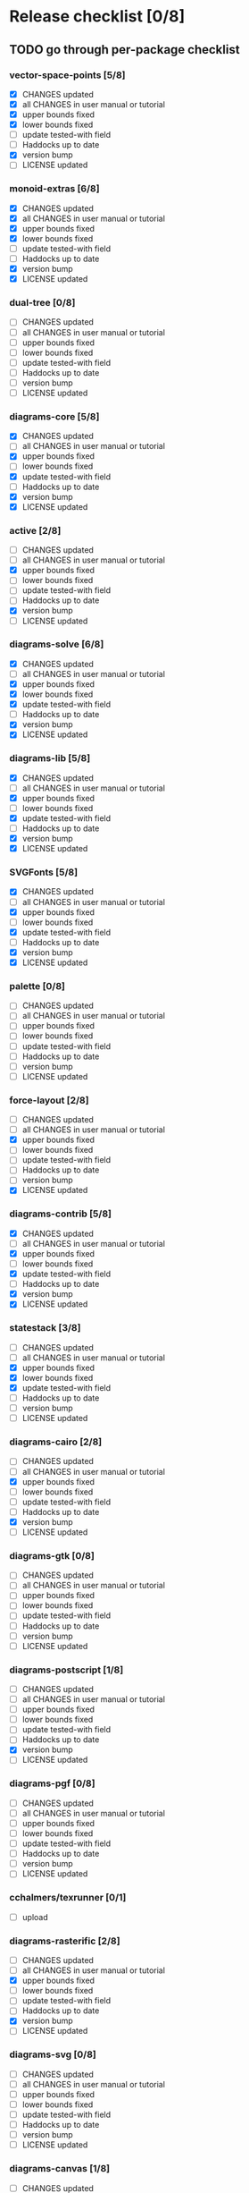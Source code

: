 * Release checklist [0/8]
** TODO go through per-package checklist
*** vector-space-points [5/8]
+ [X] CHANGES updated
+ [X] all CHANGES in user manual or tutorial
+ [X] upper bounds fixed
+ [X] lower bounds fixed
+ [ ] update tested-with field
+ [ ] Haddocks up to date
+ [X] version bump
+ [ ] LICENSE updated
*** monoid-extras [6/8]
+ [X] CHANGES updated
+ [X] all CHANGES in user manual or tutorial
+ [X] upper bounds fixed
+ [X] lower bounds fixed
+ [ ] update tested-with field
+ [ ] Haddocks up to date
+ [X] version bump
+ [X] LICENSE updated
*** dual-tree [0/8]
+ [ ] CHANGES updated
+ [ ] all CHANGES in user manual or tutorial
+ [ ] upper bounds fixed
+ [ ] lower bounds fixed
+ [ ] update tested-with field
+ [ ] Haddocks up to date
+ [ ] version bump
+ [ ] LICENSE updated
*** diagrams-core [5/8]
+ [X] CHANGES updated
+ [ ] all CHANGES in user manual or tutorial
+ [X] upper bounds fixed
+ [ ] lower bounds fixed
+ [X] update tested-with field
+ [ ] Haddocks up to date
+ [X] version bump
+ [X] LICENSE updated
*** active [2/8]
+ [ ] CHANGES updated
+ [ ] all CHANGES in user manual or tutorial
+ [X] upper bounds fixed
+ [ ] lower bounds fixed
+ [ ] update tested-with field
+ [ ] Haddocks up to date
+ [X] version bump
+ [ ] LICENSE updated
*** diagrams-solve [6/8]
+ [X] CHANGES updated
+ [ ] all CHANGES in user manual or tutorial
+ [X] upper bounds fixed
+ [X] lower bounds fixed
+ [X] update tested-with field
+ [ ] Haddocks up to date
+ [X] version bump
+ [X] LICENSE updated
*** diagrams-lib [5/8]
+ [X] CHANGES updated
+ [ ] all CHANGES in user manual or tutorial
+ [X] upper bounds fixed
+ [ ] lower bounds fixed
+ [X] update tested-with field
+ [ ] Haddocks up to date
+ [X] version bump
+ [X] LICENSE updated
*** SVGFonts [5/8]
+ [X] CHANGES updated
+ [ ] all CHANGES in user manual or tutorial
+ [X] upper bounds fixed
+ [ ] lower bounds fixed
+ [X] update tested-with field
+ [ ] Haddocks up to date
+ [X] version bump
+ [X] LICENSE updated
*** palette [0/8]
+ [ ] CHANGES updated
+ [ ] all CHANGES in user manual or tutorial
+ [ ] upper bounds fixed
+ [ ] lower bounds fixed
+ [ ] update tested-with field
+ [ ] Haddocks up to date
+ [ ] version bump
+ [ ] LICENSE updated
*** force-layout [2/8]
+ [ ] CHANGES updated
+ [ ] all CHANGES in user manual or tutorial
+ [X] upper bounds fixed
+ [ ] lower bounds fixed
+ [ ] update tested-with field
+ [ ] Haddocks up to date
+ [ ] version bump
+ [X] LICENSE updated
*** diagrams-contrib [5/8]
+ [X] CHANGES updated
+ [ ] all CHANGES in user manual or tutorial
+ [X] upper bounds fixed
+ [ ] lower bounds fixed
+ [X] update tested-with field
+ [ ] Haddocks up to date
+ [X] version bump
+ [X] LICENSE updated
*** statestack [3/8]
+ [ ] CHANGES updated
+ [ ] all CHANGES in user manual or tutorial
+ [X] upper bounds fixed
+ [X] lower bounds fixed
+ [X] update tested-with field
+ [ ] Haddocks up to date
+ [ ] version bump
+ [ ] LICENSE updated
*** diagrams-cairo [2/8]
+ [ ] CHANGES updated
+ [ ] all CHANGES in user manual or tutorial
+ [X] upper bounds fixed
+ [ ] lower bounds fixed
+ [ ] update tested-with field
+ [ ] Haddocks up to date
+ [X] version bump
+ [ ] LICENSE updated
*** diagrams-gtk [0/8]
+ [ ] CHANGES updated
+ [ ] all CHANGES in user manual or tutorial
+ [ ] upper bounds fixed
+ [ ] lower bounds fixed
+ [ ] update tested-with field
+ [ ] Haddocks up to date
+ [ ] version bump
+ [ ] LICENSE updated
*** diagrams-postscript [1/8]
+ [ ] CHANGES updated
+ [ ] all CHANGES in user manual or tutorial
+ [ ] upper bounds fixed
+ [ ] lower bounds fixed
+ [ ] update tested-with field
+ [ ] Haddocks up to date
+ [X] version bump
+ [ ] LICENSE updated
*** diagrams-pgf [0/8]
+ [ ] CHANGES updated
+ [ ] all CHANGES in user manual or tutorial
+ [ ] upper bounds fixed
+ [ ] lower bounds fixed
+ [ ] update tested-with field
+ [ ] Haddocks up to date
+ [ ] version bump
+ [ ] LICENSE updated
*** cchalmers/texrunner [0/1]
+ [ ] upload
*** diagrams-rasterific [2/8]
+ [ ] CHANGES updated
+ [ ] all CHANGES in user manual or tutorial
+ [X] upper bounds fixed
+ [ ] lower bounds fixed
+ [ ] update tested-with field
+ [ ] Haddocks up to date
+ [X] version bump
+ [ ] LICENSE updated
*** diagrams-svg [0/8]
+ [ ] CHANGES updated
+ [ ] all CHANGES in user manual or tutorial
+ [ ] upper bounds fixed
+ [ ] lower bounds fixed
+ [ ] update tested-with field
+ [ ] Haddocks up to date
+ [ ] version bump
+ [ ] LICENSE updated
*** diagrams-canvas [1/8]
+ [ ] CHANGES updated
+ [ ] all CHANGES in user manual or tutorial
+ [ ] upper bounds fixed
+ [ ] lower bounds fixed
+ [ ] update tested-with field
+ [ ] Haddocks up to date
+ [X] version bump
+ [ ] LICENSE updated
*** diagrams-html5 [0/8]
+ [ ] CHANGES updated
+ [ ] all CHANGES in user manual or tutorial
+ [ ] upper bounds fixed
+ [ ] lower bounds fixed
+ [ ] update tested-with field
+ [ ] Haddocks up to date
+ [ ] version bump
+ [ ] LICENSE updated
*** diagrams [0/8]
+ [ ] CHANGES updated
+ [ ] all CHANGES in user manual or tutorial
+ [ ] upper bounds fixed
+ [ ] lower bounds fixed
+ [ ] update tested-with field
+ [ ] Haddocks up to date
+ [ ] version bump
+ [ ] LICENSE updated
*** diagrams-builder [1/8]
+ [ ] CHANGES updated
+ [ ] all CHANGES in user manual or tutorial
+ [ ] upper bounds fixed
+ [ ] lower bounds fixed
+ [ ] update tested-with field
+ [ ] Haddocks up to date
+ [X] version bump
+ [ ] LICENSE updated
*** diagrams-haddock [0/8]
+ [ ] CHANGES updated
+ [ ] all CHANGES in user manual or tutorial
+ [ ] upper bounds fixed
+ [ ] lower bounds fixed
+ [ ] update tested-with field
+ [ ] Haddocks up to date
+ [ ] version bump
+ [ ] LICENSE updated
*** diagrams-backend-tests [0/8]
+ [ ] CHANGES updated
+ [ ] all CHANGES in user manual or tutorial
+ [ ] upper bounds fixed
+ [ ] lower bounds fixed
+ [ ] update tested-with field
+ [ ] Haddocks up to date
+ [ ] version bump
+ [ ] LICENSE updated
*** diagrams-doc [0/8]
+ [ ] CHANGES updated
+ [ ] all CHANGES in user manual or tutorial
+ [ ] upper bounds fixed
+ [ ] lower bounds fixed
+ [ ] update tested-with field
+ [ ] Haddocks up to date
+ [ ] version bump
+ [ ] LICENSE updated
** TODO user manual / tutorials [1/3]
+ [X] make sure all examples build
+ [ ] make sure documentation is up-to-date
+ [ ] make sure all new features are described/mentioned in the manual
** TODO testing [2/3]
+ [ ] check all travis tests
  - all tests are passing, except:
  - [ ] diagrams-doc (hakyll) (this one doesn't matter much)
  - [ ] diagrams-builder on 7.8.1 (gcc bug?)
  - [ ] diagrams-haddock on 7.8.1 (gcc bug?)
+ [X] run diagrams-backend-tests
+ [X] copy diagrams-backend-tests output to website
** TODO update release page on website
      - See previous versions for format.  Should be possible to
        essentially paste in the relevant parts of the CHANGES files
        for individual repos.
** TODO diagrams-haddock [0/2]
+ [ ] make sure all diagrams-haddock examples build
+ [ ] rebuild all diagrams-haddock examples and check them in
** TODO upload packages [0/3]
+ [ ] List release date in each CHANGES file
+ [ ] Apply a tag to each repo just before releasing
        - The tag should have a name like "vX.X.X", with a v prefixed
          to the version
        - The tag message should mention the version and give a very
          short comment describing the release
        - Use a command like: git tag -a v1.3 -m "1.3 release (update for frozz-wizz)"
+ [ ] Upload
** TODO regenerate combined Haddock documentation and commit to website.
      NOTE: this must be done AFTER releasing packages to Hackage!
      There is a script, build-haddocks.sh, in the diagrams-doc root
      which can be used to build combined Haddocks.  See the comments
      for more info and prerequisites.
** TODO Rebuild and upload new website.
